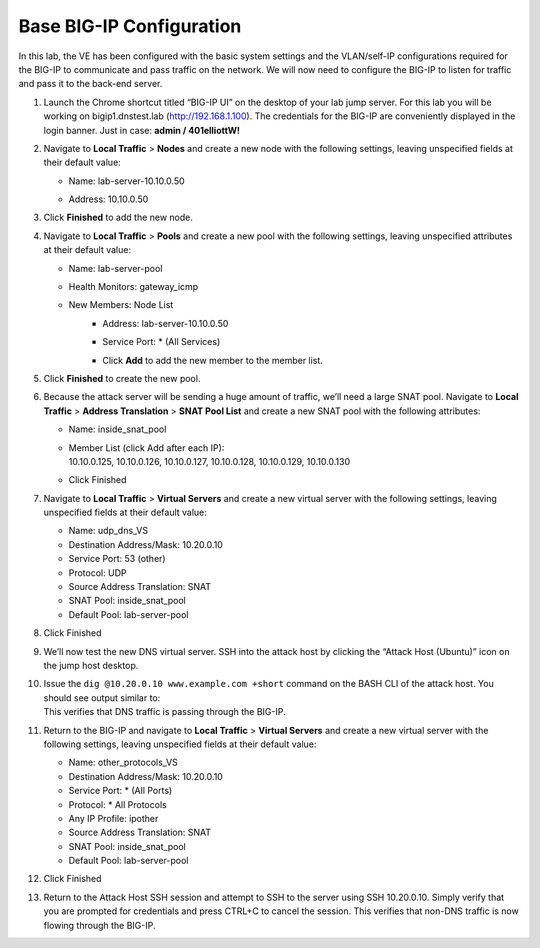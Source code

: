 Base BIG-IP Configuration
-------------------------

In this lab, the VE has been configured with the basic system settings
and the VLAN/self-IP configurations required for the BIG-IP to
communicate and pass traffic on the network. We will now need to
configure the BIG-IP to listen for traffic and pass it to the back-end
server.

1.  Launch the Chrome shortcut titled “BIG-IP UI” on the desktop of your
    lab jump server. For this lab you will be working on
    bigip1.dnstest.lab (http://192.168.1.100). The credentials for the
    BIG-IP are conveniently displayed in the login banner. Just in case:
    **admin / 401elliottW!**

2.  Navigate to **Local Traffic** > **Nodes** and create a new node with
    the following settings, leaving unspecified fields at their default
    value:

    - Name: lab-server-10.10.0.50
    - | Address: 10.10.0.50
      | |image51|

3.  Click **Finished** to add the new node.

4.  Navigate to **Local Traffic** > **Pools** and create a new pool with
    the following settings, leaving unspecified attributes at their
    default value:

    - Name: lab-server-pool
    - Health Monitors: gateway_icmp
    - New Members: Node List
       - Address: lab-server-10.10.0.50
       - Service Port: \* (All Services)
       - | Click **Add** to add the new member to the member list.
         | |image52|

5.  Click **Finished** to create the new pool.

6.  Because the attack server will be sending a huge amount of traffic,
    we’ll need a large SNAT pool. Navigate to **Local Traffic** >
    **Address Translation** > **SNAT Pool List** and create a new SNAT
    pool with the following attributes:

    - Name: inside_snat_pool
    - | Member List (click Add after each IP):
      | 10.10.0.125, 10.10.0.126, 10.10.0.127, 10.10.0.128, 10.10.0.129, 10.10.0.130
    - | Click Finished
      | |image53|

7.  Navigate to **Local Traffic** > **Virtual Servers** and create a new
    virtual server with the following settings, leaving unspecified
    fields at their default value:

    - Name: udp_dns_VS
    - Destination Address/Mask: 10.20.0.10
    - Service Port: 53 (other)
    - Protocol: UDP
    - Source Address Translation: SNAT
    - SNAT Pool: inside_snat_pool
    - Default Pool: lab-server-pool

8.  | Click Finished
    | |image54|
    
9.  We’ll now test the new DNS virtual server. SSH into the attack host
    by clicking the “Attack Host (Ubuntu)” icon on the jump host desktop.
    
10. | Issue the ``dig @10.20.0.10 www.example.com +short`` command on the BASH CLI of the attack host.  You should see output similar to:
    | |image55|
    | This verifies that DNS traffic is passing through the BIG-IP.

11. Return to the BIG-IP and navigate to **Local Traffic** > **Virtual Servers** and create a new virtual server with the following settings, leaving unspecified fields at their default value:

    - Name: other_protocols_VS
    - Destination Address/Mask: 10.20.0.10
    - Service Port: \* (All Ports)
    - Protocol: \* All Protocols
    - Any IP Profile: ipother
    - Source Address Translation: SNAT
    - SNAT Pool: inside_snat_pool
    - Default Pool: lab-server-pool

12. | Click Finished
    | |image56|

13. Return to the Attack Host SSH session and attempt to SSH to the
    server using SSH 10.20.0.10. Simply verify that you are prompted for
    credentials and press CTRL+C to cancel the session. This verifies
    that non-DNS traffic is now flowing through the BIG-IP.
    
.. |image51| image:: ../images/image49.png
   :width: 3.94702in
   :height: 3.80739in
.. |image52| image:: ../images/image50.png
   :width: 4.75828in
   :height: 4.42937in
.. |image53| image:: ../images/image51.png
   :width: 4.72535in
   :height: 3.47384in
.. |image54| image:: ../images/image52.png
   :width: 3.80731in
   :height: 8.22517in
.. |image55| image:: ../images/image53.png
   :width: 6.16667in
   :height: 0.44444in
.. |image56| image:: ../images/image54.png
   :width: 4.73472in
   :height: 6.057in
